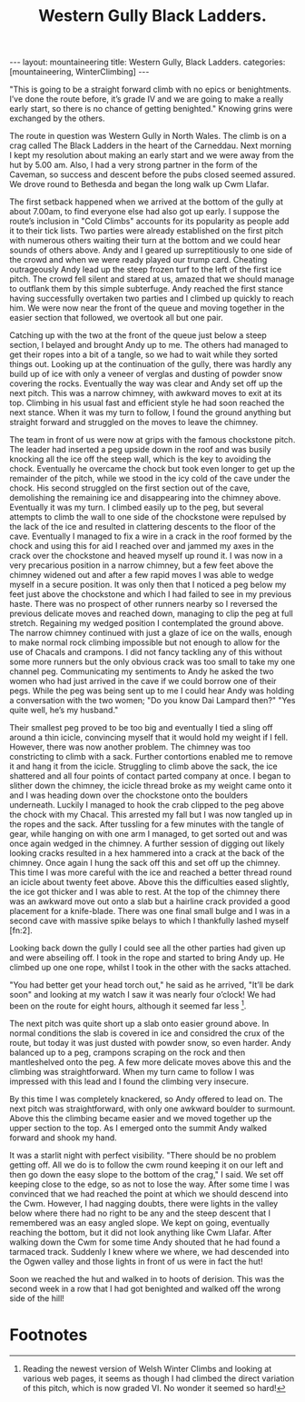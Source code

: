 #+STARTUP: showall indent
#+STARTUP: hidestars
#+INFOJS_OPT: view:info toc:t ltoc:nil
#+OPTIONS: H:2 num:nil tags:nil toc:nil timestamps:nil
#+TITLE: Western Gully Black Ladders.
#+BEGIN_HTML
---
layout: mountaineering
title: Western Gully, Black Ladders.
categories: [mountaineering, WinterClimbing]
---
#+END_HTML
"This is going to be a straight forward climb with no epics
or benightments. I’ve done the route before, it’s grade IV and we
are going to make a really early start, so there is no chance of
getting benighted." Knowing grins were exchanged by the others.

The route in question was Western Gully in North Wales. The
climb is on a crag called The Black Ladders in the heart of the
Carneddau. Next morning I kept my resolution about making an
early start and we were away from the hut by 5.00 am. Also, I had
a very strong partner in the form of the Caveman, so success and
descent before the pubs closed seemed assured. We drove round to
Bethesda and began the long walk up Cwm Llafar.

The first setback happened when we arrived at the bottom of
the gully at about 7.00am, to find everyone else had also got up
early. I suppose the route’s inclusion in "Cold Climbs" accounts
for its popularity as people add it to their tick lists. Two
parties were already established on the first pitch with numerous
others waiting their turn at the bottom and we could hear sounds
of others above. Andy and I geared up surreptitiously to one side
of the crowd and when we were ready played our trump card.
Cheating outrageously Andy lead up the steep frozen turf to the
left of the first ice pitch. The crowd fell silent and stared at
us, amazed that we should manage to outflank them by this simple
subterfuge. Andy reached the first stance having successfully
overtaken two parties and I climbed up quickly to reach him. We
were now near the front of the queue and moving together in the
easier section that followed, we overtook all but one pair.

Catching up with the two at the front of the queue just
below a steep section, I belayed and brought Andy up to me. The
others had managed to get their ropes into a bit of a tangle, so
we had to wait while they sorted things out. Looking up at the
continuation of the gully, there was hardly any build up of ice
with only a veneer of verglas and dusting of powder snow
covering the rocks. Eventually the way was clear and Andy set off
up the next pitch. This was a narrow chimney, with awkward moves
to exit at its top. Climbing in his usual fast and efficient
style he had soon reached the next stance. When it was my turn to
follow, I found the ground anything but straight forward and
struggled on the moves to leave the chimney.

The team in front of us were now at grips with the famous chockstone
pitch. The leader had inserted a peg upside down in the roof and was
busily knocking all the ice off the steep wall, which is the key to
avoiding the chock. Eventually he overcame the chock but took even
longer to get up the remainder of the pitch, while we stood in the icy
cold of the cave under the chock.  His second struggled on the first
section out of the cave, demolishing the remaining ice and
disappearing into the chimney above. Eventually it was my turn. I
climbed easily up to the peg, but several attempts to climb the wall
to one side of the chockstone were repulsed by the lack of the ice and
resulted in clattering descents to the floor of the cave. Eventually I
managed to fix a wire in a crack in the roof formed by the chock and
using this for aid I reached over and jammed my axes in the crack over
the chockstone and heaved myself up round it. I was now in a very
precarious position in a narrow chimney, but a few feet above the
chimney widened out and after a few rapid moves I was able to wedge
myself in a secure position. It was only then that I noticed a peg
below my feet just above the chockstone and which I had failed to see
in my previous haste. There was no prospect of other runners nearby so
I reversed the previous delicate moves and reached down, managing to
clip the peg at full stretch. Regaining my wedged position I
contemplated the ground above. The narrow chimney continued with just
a glaze of ice on the walls, enough to make normal rock climbing
impossible but not enough to allow for the use of Chacals and
crampons. I did not fancy tackling any of this without some more
runners but the only obvious crack was too small to take my one
channel peg.  Communicating my sentiments to Andy he asked the two
women who had just arrived in the cave if we could borrow one of their
pegs. While the peg was being sent up to me I could hear Andy was
holding a conversation with the two women; "Do you know Dai Lampard
then?"  "Yes quite well, he’s my husband."

Their smallest peg proved to be too big and eventually I tied a sling
off around a thin icicle, convincing myself that it would hold my
weight if I fell. However, there was now another problem.  The chimney
was too constricting to climb with a sack. Further contortions enabled
me to remove it and hang it from the icicle.  Struggling to climb
above the sack, the ice shattered and all four points of contact
parted company at once. I began to slither down the chimney, the
icicle thread broke as my weight came onto it and I was heading down
over the chockstone onto the boulders underneath. Luckily I managed to
hook the crab clipped to the peg above the chock with my Chacal. This
arrested my fall but I was now tangled up in the ropes and the
sack. After tussling for a few minutes with the tangle of gear, while
hanging on with one arm I managed, to get sorted out and was once
again wedged in the chimney. A further session of digging out likely
looking cracks resulted in a hex hammered into a crack at the back of
the chimney. Once again I hung the sack off this and set off up the
chimney. This time I was more careful with the ice and reached a
better thread round an icicle about twenty feet above.  Above this the
difficulties eased slightly, the ice got thicker and I was able to
rest. At the top of the chimney there was an awkward move out onto a
slab but a hairline crack provided a good placement for a
knife-blade. There was one final small bulge and I was in a second
cave with massive spike belays to which I thankfully lashed myself [fn:2].

Looking back down the gully I could see all the other parties had
given up and were abseiling off. I took in the rope and started to
bring Andy up. He climbed up one one rope, whilst I took in the other
with the sacks attached.

"You had better get your head torch out," he said as he arrived,
"It’ll be dark soon" and looking at my watch I saw it was nearly
four o’clock! We had been on the route for eight hours, although
it seemed far less [fn:1].

The next pitch was quite short up a slab onto easier ground above. In
normal conditions the slab is covered in ice and considred the crux of
the route, but today it was just dusted with powder snow, so even
harder. Andy balanced up to a peg, crampons scraping on the rock and
then mantleshelved onto the peg. A few more delicate moves above this
and the climbing was straightforward. When my turn came to follow I
was impressed with this lead and I found the climbing very insecure.

By this time I was completely knackered, so Andy offered to lead
on. The next pitch was straightforward, with only one awkward
boulder to surmount. Above this the climbing became easier and we
moved together up the upper section to the top. As I emerged onto
the summit Andy walked forward and shook my hand.

It was a starlit night with perfect visibility. "There should be
no problem getting off. All we do is to follow the cwm round
keeping it on our left and then go down the easy slope to the
bottom of the crag," I said. We set off keeping close to the edge,
so as not to lose the way. After some time I was convinced that
we had reached the point at which we should descend into the Cwm.
However, I had nagging doubts, there were lights in the valley
below where there had no right to be any and the steep descent
that I remembered was an easy angled slope. We kept on going,
eventually reaching the bottom, but it did not look anything like
Cwm Llafar. After walking down the Cwm for some time Andy shouted
that he had found a tarmaced track. Suddenly I knew where we
where, we had descended into the Ogwen valley and those lights in
front of us were in fact the hut!

Soon we reached the hut and walked in to hoots of derision. This
was the second week in a row that I had got benighted and walked
off the wrong side of the hill!



* Footnotes

[fn:1] Reading the newest version of Welsh Winter Climbs and looking
at various web pages, it seems as though I had climbed the direct
variation of this pitch, which is now graded VI. No wonder it seemed
so hard!
